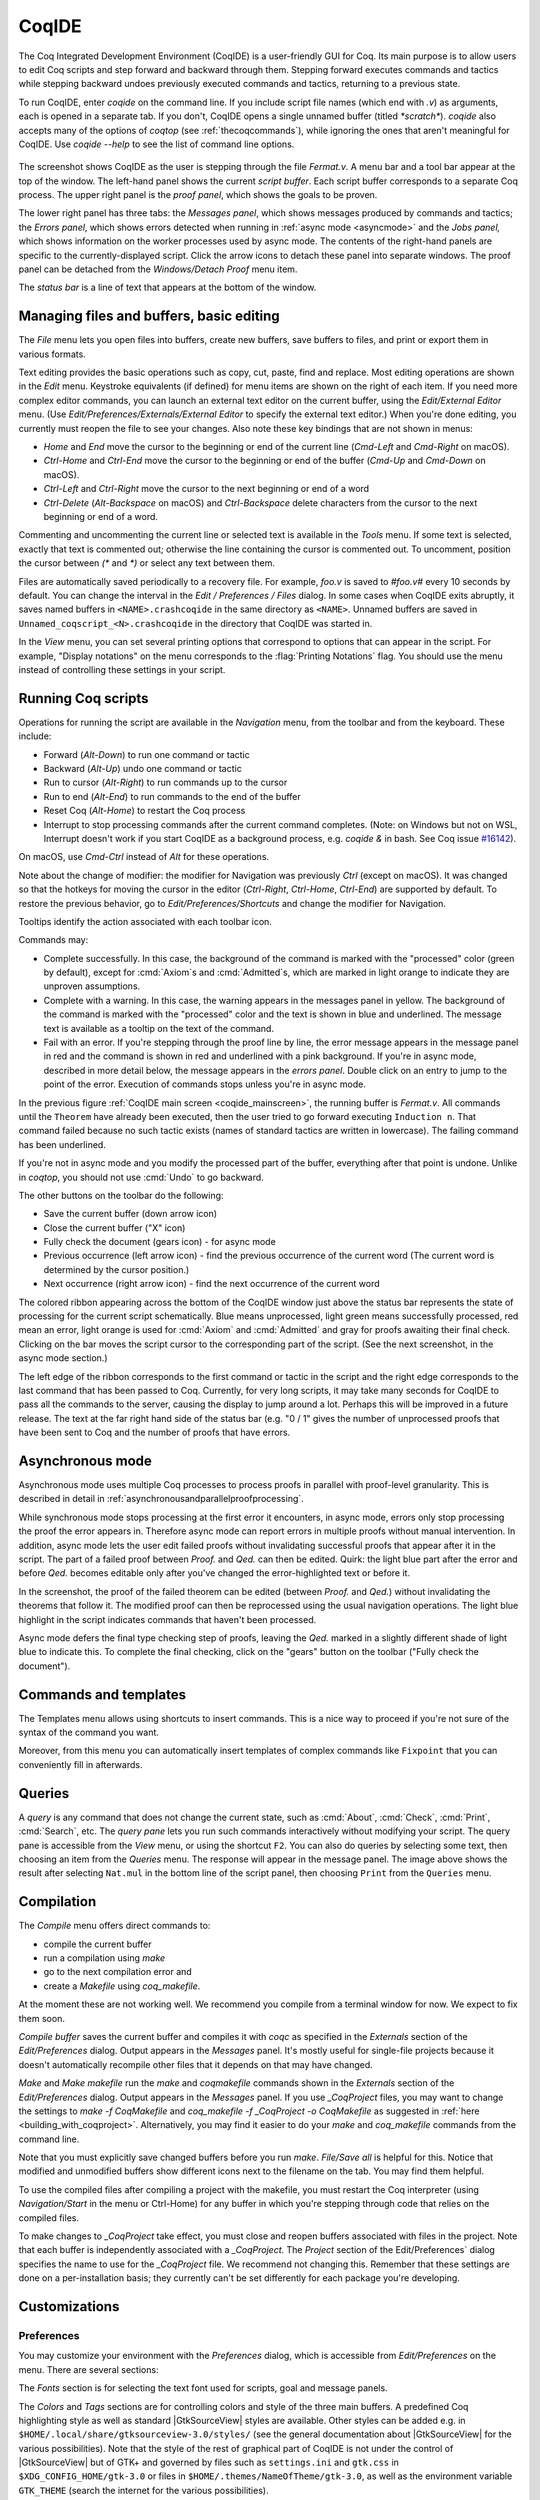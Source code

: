 .. |GtkSourceView| replace:: :smallcaps:`GtkSourceView`

.. _coqintegrateddevelopmentenvironment:

CoqIDE
======

.. todo: how to say that a number of things are broken?  Maybe list them
   somewhere--doesn't have to be super detailed

The Coq Integrated Development Environment (CoqIDE) is a user-friendly GUI
for Coq. Its main purpose is to allow users to edit Coq scripts and step forward
and backward through them.  Stepping forward executes commands and
tactics while stepping backward undoes previously executed commands and tactics,
returning to a previous state.

To run CoqIDE, enter `coqide` on the command line.
If you include script file names (which end with `.v`) as arguments, each is opened
in a separate tab.  If you don't, CoqIDE opens a single unnamed buffer
(titled `*scratch*`).  `coqide` also accepts many of the options of `coqtop`
(see :ref:`thecoqcommands`), while ignoring the ones that aren't meaningful
for CoqIDE.  Use `coqide --help` to see the list of command line options.

.. _coqide_mainscreen:

  .. image:: ../_static/coqide.png
     :alt: CoqIDE main screen

The screenshot shows CoqIDE as the user is stepping through the file `Fermat.v`.
A menu bar and a tool bar appear at the top of the window. The left-hand panel shows
the current *script buffer*.  Each script buffer corresponds to a separate Coq process.
The upper right panel is the *proof panel*, which shows the goals to be proven.

The lower right panel has three tabs: the *Messages
panel*, which shows messages produced by commands and tactics; the *Errors panel*,
which shows errors detected when running in :ref:`async mode <asyncmode>` and the
*Jobs panel,* which shows information on the worker processes used by async mode.
The contents of the right-hand panels are specific to the currently-displayed script.
Click the arrow icons to detach these panel into separate windows.  The proof panel
can be detached from the `Windows/Detach Proof` menu item.

The *status bar* is a line of text that appears at the bottom of the window.

Managing files and buffers, basic editing
-----------------------------------------

The *File* menu lets you open files into buffers, create new buffers, save buffers to files,
and print or export them in various formats.

Text editing provides the basic operations such as copy, cut, paste, find and replace.
Most editing operations are shown in the *Edit* menu.  Keystroke equivalents (if defined)
for menu items are shown on the right of each item.  If you need more complex editor
commands, you can launch an external text editor on the current buffer, using the
*Edit/External Editor* menu. (Use `Edit/Preferences/Externals/External Editor` to
specify the external text editor.)  When you're done editing, you currently must
reopen the file to see your changes.  Also note these key bindings that are not
shown in menus:

- `Home` and `End` move the cursor to the beginning or end of the current line
  (`Cmd-Left` and `Cmd-Right` on macOS).
- `Ctrl-Home` and `Ctrl-End` move the cursor to the beginning or end of the buffer
  (`Cmd-Up` and `Cmd-Down` on macOS).
- `Ctrl-Left` and `Ctrl-Right` move the cursor to the next beginning or end of a word
- `Ctrl-Delete` (`Alt-Backspace` on macOS) and `Ctrl-Backspace` delete characters
  from the cursor to the next beginning or end of a word.

Commenting and uncommenting the current line or selected text is available in
the *Tools* menu.  If some text is selected, exactly that text is commented out;
otherwise the line containing the cursor is commented out.  To uncomment, position
the cursor between `(*` and `*)` or select any text between them.

Files are automatically saved periodically to a recovery file.  For example,
`foo.v` is saved to `#foo.v#` every 10 seconds by default.  You can change the
interval in the *Edit / Preferences / Files* dialog.  In some cases when CoqIDE
exits abruptly, it saves named buffers in ``<NAME>.crashcoqide`` in the same
directory as ``<NAME>``.  Unnamed buffers are saved in
``Unnamed_coqscript_<N>.crashcoqide`` in the directory that CoqIDE was started in.

In the *View* menu, you can set several printing options that
correspond to options that can appear in the script.  For example, "Display
notations" on the menu corresponds to the :flag:`Printing Notations` flag.  You
should use the menu instead of controlling these settings in your script.

Running Coq scripts
-------------------

Operations for running the script are available in the *Navigation* menu,
from the toolbar and from the keyboard.  These include:

- Forward (`Alt-Down`) to run one command or tactic
- Backward (`Alt-Up`) undo one command or tactic
- Run to cursor (`Alt-Right`) to run commands up to the cursor
- Run to end (`Alt-End`) to run commands to the end of the buffer
- Reset Coq (`Alt-Home`) to restart the Coq process
- Interrupt to stop processing commands after the current command completes.
  (Note: on Windows but not on WSL, Interrupt doesn't work if you start CoqIDE
  as a background process, e.g. `coqide &` in bash.  See Coq issue
  `#16142 <https://github.com/coq/coq/pull/16142>`_).

On macOS, use `Cmd-Ctrl` instead of `Alt` for these operations.

Note about the change of modifier: the modifier for Navigation was previously
`Ctrl` (except on macOS). It was changed so that the hotkeys for moving the
cursor in the editor (`Ctrl-Right`, `Ctrl-Home`, `Ctrl-End`) are supported by
default. To restore the previous behavior, go to *Edit/Preferences/Shortcuts*
and change the modifier for Navigation.

Tooltips identify the action associated with each toolbar icon.

Commands may:

- Complete successfully.  In this case, the background of the command is marked
  with the "processed" color (green by default), except for :cmd:`Axiom`\s and
  :cmd:`Admitted`\s, which are marked in light orange to indicate they are
  unproven assumptions.
- Complete with a warning.  In this case, the warning appears in the messages
  panel in yellow.  The background of the command is marked with the "processed"
  color and the text is shown in blue and underlined.  The message text is
  available as a tooltip on the text of the command.
- Fail with an error.  If you're stepping through the proof line by line, the
  error message appears in the message panel in red and the command is shown
  in red and underlined with a pink background.  If you're in async mode,
  described in more detail below, the message appears in the *errors panel*.
  Double click on an entry to jump to the point of the error.  Execution
  of commands stops unless you're in async mode.

In the previous figure :ref:`CoqIDE main screen <coqide_mainscreen>`,
the running buffer is `Fermat.v`.  All commands until
the ``Theorem`` have already been executed, then the user tried to go
forward executing ``Induction n``. That command failed because no such
tactic exists (names of standard tactics are written in lowercase).
The failing command has been underlined.

If you're not in async mode and you modify the processed part of the buffer,
everything after that point is undone.  Unlike in `coqtop`, you should not use
:cmd:`Undo` to go backward.

The other buttons on the toolbar do the following:

- Save the current buffer (down arrow icon)
- Close the current buffer ("X" icon)
- Fully check the document (gears icon) - for async mode
- Previous occurrence (left arrow icon) - find the previous occurrence
  of the current word (The current word is determined by the cursor position.)
- Next occurrence (right arrow icon) - find the next occurrence
  of the current word

The colored ribbon appearing across the bottom of the CoqIDE window just above
the status bar represents the state of processing for the current script
schematically.  Blue means unprocessed, light green means successfully
processed, red mean an error, light orange is used for :cmd:`Axiom` and :cmd:`Admitted`
and gray for proofs awaiting their final check.  Clicking on the bar moves the
script cursor to the corresponding part of the script.  (See the next screenshot,
in the async mode section.)

The left edge of the ribbon corresponds to the first command or tactic in the
script and the right edge corresponds to the last command that has been passed
to Coq.  Currently, for very long scripts, it may take many seconds for CoqIDE to
pass all the commands to the server, causing the display to jump around a lot.  Perhaps
this will be improved in a future release.  The text at the far right hand side of
the status bar (e.g. "0 / 1" gives the number of unprocessed proofs that have been
sent to Coq and the number of proofs that have errors.

.. _asyncmode:

Asynchronous mode
-----------------

Asynchronous mode uses multiple Coq processes to process proofs
in parallel with proof-level granularity.  This is described in detail in
:ref:`asynchronousandparallelproofprocessing`.

While synchronous mode stops processing at the first error it encounters, in async
mode, errors only stop processing the proof the error appears in.
Therefore async mode can report errors in multiple proofs without manual intervention.
In addition, async mode lets the user edit failed proofs without invalidating
successful proofs that appear after it in the script.  The part of a failed proof
between `Proof.` and `Qed.` can then be edited.  Quirk: the light blue part after
the error and before `Qed.` becomes editable only after you've changed the
error-highlighted text or before it.

.. image:: ../_static/async-mode.png
   :alt: Async mode

In the screenshot, the proof of the failed theorem can be edited (between `Proof.`
and `Qed.`) without invalidating the theorems that follow it.  The modified
proof can then be reprocessed using the usual navigation operations.  The light blue
highlight in the script indicates commands that haven't been processed.

Async mode defers the final type checking step of proofs, leaving the `Qed.` marked in
a slightly different shade of light blue to indicate this.  To complete the final
checking, click on the "gears" button on the toolbar ("Fully check the document").

Commands and templates
----------------------

The Templates menu allows using shortcuts to insert
commands. This is a nice way to proceed if you're not sure of the
syntax of the command you want.

Moreover, from this menu you can automatically insert templates of complex
commands like ``Fixpoint`` that you can conveniently fill in afterwards.

Queries
-------

.. image:: ../_static/coqide-queries.png
   :alt: CoqIDE queries

A *query* is any command that does not change the current state, such as
:cmd:`About`, :cmd:`Check`, :cmd:`Print`, :cmd:`Search`, etc.  The *query pane*
lets you run such commands
interactively without modifying your script. The query pane is accessible from
the *View* menu, or using the shortcut ``F2``.
You can also do queries by selecting some text, then choosing an
item from the *Queries* menu. The response will appear in the message panel.
The image above shows the result after selecting
``Nat.mul`` in the bottom line of the script panel, then choosing ``Print``
from the ``Queries`` menu.

.. todo: should names of menus be *Menu* or `Menu` or ??  not consistent


Compilation
-----------

The `Compile` menu offers direct commands to:

+ compile the current buffer
+ run a compilation using `make`
+ go to the next compilation error and
+ create a `Makefile` using `coq_makefile`.

At the moment these are not working well.  We recommend you compile
from a terminal window for now.  We expect to fix them soon.

`Compile buffer` saves the current buffer and compiles it with `coqc` as specified
in the `Externals` section of the `Edit/Preferences` dialog.  Output appears
in the `Messages` panel.  It's mostly useful for single-file projects because it doesn't
automatically recompile other files that it depends on that may have changed.

`Make` and `Make makefile` run the `make` and `coqmakefile` commands shown in
the `Externals` section of the `Edit/Preferences` dialog.  Output appears in the
`Messages` panel.  If you use `_CoqProject` files, you may want to change the settings to
`make -f CoqMakefile` and `coq_makefile -f _CoqProject -o CoqMakefile` as suggested
in :ref:`here <building_with_coqproject>`.  Alternatively, you may find it easier
to do your `make` and `coq_makefile` commands from the command line.

.. _coqide_make_note:

Note that you must explicitly save changed buffers before you run `make`.
`File/Save all` is helpful for this.  Notice that modified and unmodified buffers show
different icons next to the filename on the tab.  You may find them helpful.

To use the compiled files after compiling a project with the makefile,
you must restart the Coq interpreter (using `Navigation/Start` in the
menu or Ctrl-Home) for any buffer in which you're stepping through code
that relies on the compiled files.

To make changes to `_CoqProject` take effect, you must close and reopen buffers
associated with files in the project.  Note that each buffer is independently associated
with a `_CoqProject`.  The `Project` section of the Edit/Preferences` dialog
specifies the name to use for the `_CoqProject` file.  We recommend not changing
this.  Remember that these settings are done on a per-installation basis; they
currently can't be set differently for each package you're developing.

Customizations
--------------

Preferences
~~~~~~~~~~~

You may customize your environment with the *Preferences* dialog, which is
accessible from *Edit/Preferences* on the menu. There are several sections:

The *Fonts* section is for selecting the text font used for scripts,
goal and message panels.

The *Colors* and *Tags* sections are for controlling colors and style of
the three main buffers. A predefined Coq highlighting style as well
as standard |GtkSourceView| styles are available. Other styles can be
added e.g. in ``$HOME/.local/share/gtksourceview-3.0/styles/`` (see
the general documentation about |GtkSourceView| for the various
possibilities). Note that the style of the rest of graphical part of
CoqIDE is not under the control of |GtkSourceView| but of GTK+ and
governed by files such as ``settings.ini`` and ``gtk.css`` in
``$XDG_CONFIG_HOME/gtk-3.0`` or files in
``$HOME/.themes/NameOfTheme/gtk-3.0``, as well as the environment
variable ``GTK_THEME`` (search the internet for the various
possibilities).

The *Editor* section is for customizing the editor. It includes in
particular the ability to activate an Emacs mode named
micro-Proof-General (use the Help menu to know more about the
available bindings).

The *Files* section is devoted to file management: you may configure
automatic saving of files, by periodically saving the contents into
files named `#f#` for each opened file `f`. You may also activate the
*revert* feature: in case a opened file is modified on the disk by a
third party, CoqIDE may read it again for you. Note that in the case
you edited that same file, you will be prompted to choose to either
discard your changes or not. The File charset encoding choice is
described below in :ref:`character-encoding-saved-files`.

*Project*

*Appearance*

The *Externals* section allows customizing the external commands for
compilation, printing, web browsing. In the browser command, you may
use `%s` to denote the URL to open, for example:
`firefox -remote "OpenURL(%s)"`.

.. _shortcuts:

The *Shortcuts* section lets you change the modifiers (e.g. `Ctrl`, `Alt`
and `Shift`) used in all the menu entry key bindings for the selected menu
(for the View menu, only the checkbox items will be changed).
Current key bindings are shown at the right side of each menu entry.

If any of the new key bindings are already assigned, the existing binding
will be removed.  You can then rebind one of the menu entries as described
in the next section.

The top of the *Shortcuts* section lets you select the allowed modifiers
that can be selected for the listed menus.  (The changes won't appear until
you close and reopen the Preferences dialog.)

*Misc*

.. _user-configuration-directory:

Preferences and key bindings are saved in the user configuration directory,
which is ``$XDG_CONFIG_HOME/coq`` if the environment variable ``$XDG_CONFIG_HOME``
is set.  If the variable isn't set, the directory is ``~/.config/coq`` on Linux
and `C:\\Users\\<USERNAME>\\AppData\\Local\\coq` on Windows.
Preferences are in the file "coqiderc" and key bindings are in the file "coqide.keys".

.. _key_bindings:

Key bindings
~~~~~~~~~~~~

Each menu item in the GUI shows its key binding, if one has been defined,
on the right-hand side.  Typing the key binding is equivalent to selecting
the associated item from the menu.
A GTK+ accelerator keymap is saved under the name ``coqide.keys`` in
the :ref:`user configuration directory<user-configuration-directory>`.
You can modify the key binding ("accelerator") for a menu entry by
going to the corresponding menu item without releasing the
mouse button, pressing the keys you want for the new binding and then releasing
the mouse button.

Alternatively, you can edit the file directly.  Make sure there are no
CoqIDE processes running while you edit the file.  (CoqIDE creates or
overwrites the file when it terminates, which may reorder the lines).

The file contains lines such as:

   ::

     ; (gtk_accel_path "<Actions>/Queries/About" "<Primary><Shift>a")
     ; (gtk_accel_path "<Actions>/Export/Export to" "")
     (gtk_accel_path "<Actions>/Edit/Find Next" "F4")

The first line corresponds to the menu item for the Queries/About menu item,
which was bound by default to `Shift-Ctrl-A`.  "<Primary>" indicates `Cmd` on macOS
and otherwise `Ctrl`.
The second line is for a menu item that has no key binding.

Lines that begin with semicolons are comments created by CoqIDE.  CoqIDE uses
the default binding for these items.  To change a key binding, remove the semicolon
and set the third item in the list as desired, such as in the third line.
Avoid assigning the same binding to multiple items.

If the same menu item name appears on multiple lines in the file, the value from the
last line is used.  This is convenient for copying a group of changes from elsewhere--just
insert the changes at the end of the file.  The next time CoqIDE terminates, it will
resort the items.

The end of
`this file <https://github.com/linuxmint/gtk/blob/master/gdk/keyname-table.h#:~:text=NC_(%22keyboard%20label%22%2C%20%22BackSpace%22)>`_
gives the names of the keys.

Modifers (e.g. Alt, Ctrl) for some menus can be can be changed as a group from the
Edit/Preferences/Shortcuts panel.  See :ref:`Shortcuts<shortcuts>`.

.. todo: list common rebindings?

.. todo: microPG mode?

Using Unicode symbols
---------------------

CoqIDE is based on GTK+ and inherits from it support for Unicode in
its text panels. Consequently a large set of symbols is available for
notations. Furthermore, CoqIDE conveniently provides a simple way to
input Unicode characters.


Displaying Unicode symbols
~~~~~~~~~~~~~~~~~~~~~~~~~~

You just need to define suitable notations as described in the chapter
:ref:`syntax-extensions-and-notation-scopes`. For example, to use the
mathematical symbols ∀ and ∃, you may define:

.. coqtop:: in

   Notation "∀ x .. y , P" := (forall x, .. (forall y, P) ..)
     (at level 200, x binder, y binder, right associativity)
     : type_scope.
   Notation "∃ x .. y , P" := (exists x, .. (exists y, P) ..)
     (at level 200, x binder, y binder, right associativity)
     : type_scope.

A small set of such notations are already defined in the Coq library
which you can enable with ``Require Import Unicode.Utf8`` inside CoqIDE,
or equivalently, by starting CoqIDE with ``coqide -l utf8``.

However, there are some issues when using such Unicode symbols: you of
course need to use a character font which supports them. In the Fonts
section of the preferences, the Preview line displays some Unicode
symbols, so you could figure out if the selected font is OK. Related
to this, one thing you may need to do is choosing whether GTK+ should
use antialiased fonts or not, by setting the environment variable
`GDK_USE_XFT` to 1 or 0 respectively.


.. _coqide-unicode:

Bindings for input of Unicode symbols
~~~~~~~~~~~~~~~~~~~~~~~~~~~~~~~~~~~~~

CoqIDE supports a builtin mechanism to input non-ASCII symbols.
For example, to input ``π``, it suffices to type ``\pi`` then press the
combination of key ``Shift+Space`` (default key binding). Often, it
suffices to type a prefix of the latex token, e.g. typing ``\p``
then ``Shift+Space`` suffices to insert a ``π``.

For several symbols, ASCII art is also recognized, e.g. ``\->`` for a
right arrow, or ``\>=`` for a greater than or equal sign.

A larger number of latex tokens are supported by default. The full list
is available here:
https://github.com/coq/coq/blob/master/ide/coqide/default_bindings_src.ml

Custom bindings may be added, as explained further on.

The mechanism is active by default, but can be turned off in the Editor section
of the preferences.

.. note::

    It remains possible to input non-ASCII symbols using system-wide
    approaches independent of CoqIDE.


Adding custom bindings
~~~~~~~~~~~~~~~~~~~~~~

To extend the default set of bindings, create a file named ``coqide.bindings``
in the :ref:`user configuration directory<user-configuration-directory>`.
The file `coqide.bindings` should contain one
binding per line, in the form ``\key value``, followed by an optional priority
integer. (The key and value should not contain any space character.)

.. example::

   Here is an example configuration file:

   ::

     \par ||
     \pi π 1
     \le ≤ 1
     \lambda λ 2
     \lambdas λs

Above, the priority number 1 on ``\pi`` indicates that the prefix ``\p``
should resolve to ``\pi``, and not to something else (e.g. ``\par``).
Similarly, the above settings ensure than ``\l`` resolves to ``\le``,
and that ``\la`` resolves to ``\lambda``.

It can be useful to work with per-project binding files. For this purpose
CoqIDE accepts a command line argument of the form
``-unicode-bindings file1,file2,...,fileN``.
Each of the file tokens provided may consists of one of:

 -  a path to a custom bindings file,
 -  the token ``default``, which resolves to the default bindings file,
 -  the token ``local``, which resolves to the `coqide.bindings` file
    stored in the :ref:`user configuration directory <user-configuration-directory>`.

.. warning::

   If a filename other than the first one includes a "~" to refer
   to the home directory, it won't be expanded properly. To work around that
   issue, one should not use comas but instead repeat the flag, in the form:
   ``-unicode-bindings file1 .. -unicode-bindings fileN``.

.. note::

   If two bindings for a same token both have the same priority value
   (or both have no priority value set), then the binding considered is
   the one from the file that comes first on the command line.


.. _character-encoding-saved-files:

Character encoding for saved files
~~~~~~~~~~~~~~~~~~~~~~~~~~~~~~~~~~

In the Files section of the preferences, the encoding option is
related to the way files are saved.

If you have no need to exchange files with non-UTF-8 aware
applications, it is better to choose the UTF-8 encoding, since it
guarantees that your files will be read again without problems. (This
is because when CoqIDE reads a file, it tries to automatically detect
its character encoding.)

If you choose something else than UTF-8, then missing characters will
be written encoded by `\x{....}` or `\x{........}` where each dot is
an hexadecimal digit: the number between braces is the hexadecimal
Unicode index for the missing character.

.. _coqide-debugger:

Debugger
--------

Version 8.15 introduces a visual debugger for |Ltac| tactics within
CoqIDE.  It supports setting breakpoints visually and automatically
displaying the stopping point in the source code with "continue",
"step over" "step in" and "step out" operations.  The call stack and variable
values for each stack frame are shown in a new panel.

The debugger is based on the non-visual |Ltac| :ref:`debugger <interactive-debugger>`.
We'd like to eventually support other scripting facilities such as Ltac2.

Since the visual debugger is new in 8.15, you may encounter bugs or usability issues.
The behavior and user interface will evolve as the debugger is refined.
There are notes on bugs and potential enhancements at the end of
`this page <https://github.com/coq/coq/wiki/Ltac-Debugger-Preview>`_.
Feel free to suggest changes and improvements by opening an issue on
`GitHub <https://github.com/coq/coq/issues/new>`_, or contact `@jfehrle`
directly through email, Zulip or Discourse.

Breakpoints
~~~~~~~~~~~

This screenshot shows the debugger stopped at a breakpoint in the |Ltac| tactic
`my_tac`.  Breakpoints are shown with a red background and the stopping point is
shown with a dark blue background.  `Set Ltac Debug.` enables stopping in the
debugger.

  .. image:: ../_static/debugger.png
     :alt: CoqIDE Debugger

  .. created with:
     Set Ltac Debug.  (* enable the debugger *)

     Ltac my_tac c :=
       let con := constr:(forall a b : nat,
         (a + b) * c = a * c + b * c) in
       idtac "A"; idtac "B"; idtac "C".

     Goal True.
     my_tac 2.

You can control the debugger with function and control keys.  Some
messages are shown in the Messages panel.  You can type
:ref:`debugger commands <interactive-debugger>`
in that panel when it shows the debug prompt.

The script is not editable while Coq is processing tactics or stopped
in the debugger.  When Coq is stopped in the debugger (e.g., at a breakpoint),
the blue segment in the "in progress" slider at the bottom edge of the window
will be stopped at the left hand edge of its range.

The function keys are listed, for the moment, with one exception, in the `Debug` menu:

Toggle breakpoint (F8)
  Position the cursor just before the first character of the tactic name in an Ltac
  construct, then press F8.  Press again to remove the breakpoint.  F8 is
  accepted only when all of the coqtop sessions are idle (i.e. at the debug
  prompt or not processing a tactic or command).

  Note that :term:`sentences <sentence>` containing a single built-in tactic
  are not Ltac constructs.  A breakpoint on :n:`intros.`, for example, is
  ignored, while breakpoints on either tactic in :n:`intros; idtac.` work.
  A breakpoint on, say, :n:`my_ltac_tactic.` also works.

  Breakpoints on Ltac :n:`@value_tactic`\s, which compute values without changing
  the proof context, such as :tacn:`eval`, are ignored.

  You must set at least one breakpoint in order to enter the debugger.

Continue (F9)
  Continue processing the proof.  If you're not stopped in the debugger, this is
  equivalent to "Run to end" (Control End).

Step over (Control ↓)
  When stopped in the debugger,
  execute the next tactic without stopping inside it.  If the debugger reaches
  a breakpoint in the tactic, it will stop.  This is the same key combination used
  for "Forward one command"—if you're stopped in the debugger then it does a "Step over"
  and otherwise it does a "Forward".  Combining the two functions makes it easy
  to step through a script in a natural way when some breakpoints are set.

Step in (F10)
  When stopped in the debugger, if next tactic is an |Ltac| tactic, stop at the
  first possible point in the tactic.  Otherwise acts as a "step over".

Step out (Shift F10)
  When stopped in the debugger, continue and then
  stop at the first possible point after exiting the current |Ltac| tactic.  If the
  debugger reaches a breakpoint in the tactic, it will stop.

Break (F11)
  Stops the debugger at the next possible stopping point, from which you can
  step or continue.   (Not supported in Windows at this time.)

Note that the debugger is disabled when CoqIDE is running multiple worker processes,
i.e. running in async mode.  Going "Forward" a single step at a time doesn't use
async mode and will always enter the debugger as expected.  In addition, the debugger
doesn't work correctly in some cases involving editing failed proofs in asymc mode (
see `#16069 <https://github.com/coq/coq/pull/16069>`_.)

If you step through `idtac "A"; idtac "B"; idtac "C".`, you'll notice that the
steps for `my_tac` are:

  | `idtac "A"; idtac "B"; idtac "C"`
  | `idtac "A"; idtac "B"`
  | `idtac "A"`
  | `idtac "B"`
  | `idtac "C"`

which reflects the two-phase execution process for the :n:`@tactic ; @tactic`
construct.

Also keep in mind that |Ltac| backtracking may cause the call stack to revert to
a previous state.  This may cause confusion.  Currently there's no special
indication that this has happened.

.. unfortunately not working:
   Note: This `Wiki page <https://github.com/coq/coq/wiki/Configuration-of-CoqIDE#the-alternative-set-of-bindings>`_
   describes a way to change CoqIDE key bindings.

Call Stack and Variables
~~~~~~~~~~~~~~~~~~~~~~~~

The bottom panel shows the call stack and the variables defined for the selected
stack frame.  Stack frames normally show the name of tactic being executed, the line
number and the last component of the filename without the :n:`.v` suffix.
The directory part of the module name is shown when the frame is not in
the toplevel script file.  For example,
:n:`make_rewriter:387, AllTactics (Rewriter.Rewriter)` refers to the file
with the module name :n:`Rewriter.Rewriter.AllTactics`.

Note: A few stack frames aren't yet displayed in this described format (e.g. those starting
with :n:`???`) and may be extraneous. In some cases, the tactic name is not shown.

Click on a stack frame or press the Up (↑) or Down (↓) keys to select a
stack frame.  Coq will jump to the associated code and display the variables for that stack
frame.  You can select text with the mouse and then copy it to the clipboard with
Control-C.  Control-A selects the entire stack.

The variables panel uses a tree control to show variables defined in the selected
stack frame.  To see values that don't fit on a single line, click on the triangle.
You can select one or more entries from the tree in the usual way by
clicking, shift-clicking and control-clicking on an entry.  Control-A selects
all entries.  Control-C copies the selected entries to the clipboard.

Note: Some variable are not displayed in a useful form.  For example, the value
shown for :n:`tac` in a script containing :n:`let tac = ltac:(auto)` appears
only as :n:`<genarg:tacvalue>`.  We hope to address this soon.

The :n:`DETACH` button moves the debugger panel into a separate window, which
will make it easier to examine its contents.

Supported use cases
~~~~~~~~~~~~~~~~~~~

There are two main use cases for the debugger.  They're not very compatible.
Instead of showing warning messages or forcing the user to explicitly pick one
mode or another, for now it's up to the user to know the limitations and work within them.

The *single file* case is running the debugger on a single *primary* script without ever
stopping in other *secondary* scripts.  In this case, you can edit the primary script while
Coq is not running it nor stopped in the debugger.  The position of breakpoints will be updated
automatically as you edit the file.  It's fine to run the debugger in multiple buffers--you will not
be confused.  The single-file case is preferable when you can use it.

The *multi-file* case is when a primary script stops in a secondary script.  In this
case, breakpoints in the secondary script that move due to script editing may no longer
match the locations in the compiled secondary script.  The debugger won't stop at these
breakpoints as you expect.  Also, the code highlighted for stack frames in that
script may be incorrect.  You will need to re-compile
the secondary script and then restart the primary script (Restart, `Ctrl-HOME`) to get back
to a consistent state.

For multi-file debugging, we suggest detaching the Messages, Proof Context
and Debugger panels so they are
in separate windows.  To do so, click on the arrow icon next to "Messages",
select "Windows / Detach Proof" from the menu and click on "DETACH" in the
Debugger panel.  Note that the Debugger panel is initially attached to
the Script panel of the toplevel script.  Also note that, for now, the
"in progress" slider is accurate only when the associated toplevel script panel
is visible.


If a debugger instance is stopped in a secondary script, the debugger function
keys are directed to the debugger instance associated with the primary script.
The debugger doesn't attempt to support multiple instances
stopped in the same secondary script.  If you have a need to do this, run
each debugger instance in a separate CoqIDE process/window.

Note that if you set a breakpoint in a script that may be called by multiple debugger
instances, you may inadvertently find you've gotten into unsupported territory.
